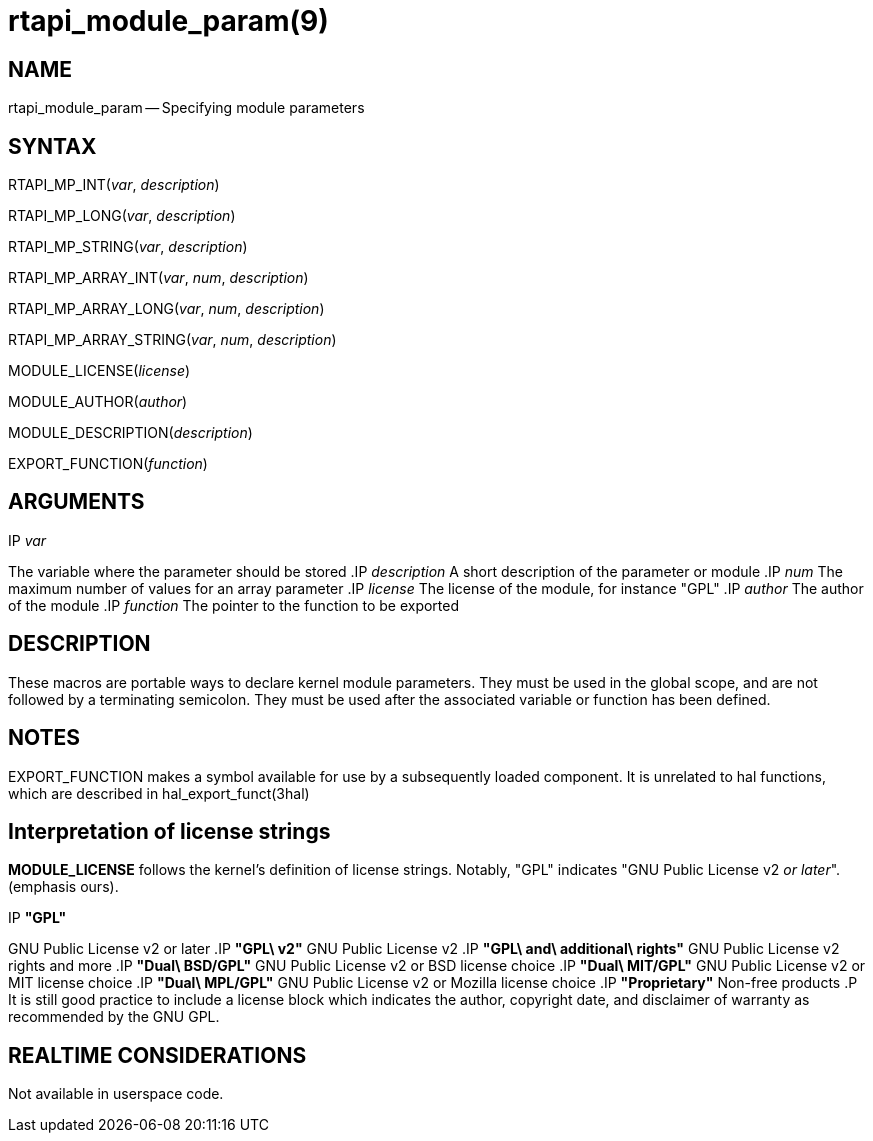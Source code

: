 = rtapi_module_param(9)
:manmanual: HAL Components
:mansource: ../man/man3/rtapi_module_param.3rtapi.asciidoc
:man version : 


== NAME

rtapi_module_param -- Specifying module parameters



== SYNTAX
RTAPI_MP_INT(__var__, __description__)

RTAPI_MP_LONG(__var__, __description__)

RTAPI_MP_STRING(__var__, __description__)

RTAPI_MP_ARRAY_INT(__var__, __num__, __description__)

RTAPI_MP_ARRAY_LONG(__var__, __num__, __description__)

RTAPI_MP_ARRAY_STRING(__var__, __num__, __description__)

MODULE_LICENSE(__license__)

MODULE_AUTHOR(__author__)

MODULE_DESCRIPTION(__description__)

EXPORT_FUNCTION(__function__)



== ARGUMENTS
.IP __var__
The variable where the parameter should be stored
.IP __description__
A short description of the parameter or module
.IP __num__
The maximum number of values for an array parameter
.IP __license__
The license of the module, for instance "GPL"
.IP __author__
The author of the module
.IP __function__
The pointer to the function to be exported



== DESCRIPTION
These macros are portable ways to declare kernel module parameters.  They must
be used in the global scope, and are not followed by a terminating semicolon.
They must be used after the associated variable or function has been defined.



== NOTES
EXPORT_FUNCTION makes a symbol available for use by a subsequently loaded
component.  It is unrelated to hal functions, which are described in
hal_export_funct(3hal)



== Interpretation of license strings

**MODULE_LICENSE** follows the kernel's definition of license strings.  Notably,
"GPL" indicates "GNU Public License v2 __or later__".  (emphasis ours).

.IP **"GPL"**
GNU Public License v2 or later
.IP **"GPL\ v2"**
GNU Public License v2
.IP **"GPL\ and\ additional\ rights"**
GNU Public License v2 rights and more
.IP **"Dual\ BSD/GPL"**
GNU Public License v2 or BSD license choice
.IP **"Dual\ MIT/GPL"**
GNU Public License v2 or MIT license choice
.IP **"Dual\ MPL/GPL"**
GNU Public License v2 or Mozilla license choice
.IP **"Proprietary"**
Non-free products
.P
It is still good practice to include a license block which indicates the author,
copyright date, and disclaimer of warranty as recommended by the GNU GPL.



== REALTIME CONSIDERATIONS
Not available in userspace code.
